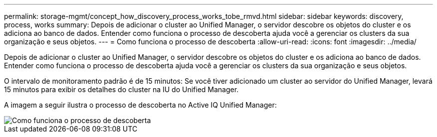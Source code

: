 ---
permalink: storage-mgmt/concept_how_discovery_process_works_tobe_rmvd.html 
sidebar: sidebar 
keywords: discovery, process, works 
summary: Depois de adicionar o cluster ao Unified Manager, o servidor descobre os objetos do cluster e os adiciona ao banco de dados. Entender como funciona o processo de descoberta ajuda você a gerenciar os clusters da sua organização e seus objetos. 
---
= Como funciona o processo de descoberta
:allow-uri-read: 
:icons: font
:imagesdir: ../media/


[role="lead"]
Depois de adicionar o cluster ao Unified Manager, o servidor descobre os objetos do cluster e os adiciona ao banco de dados. Entender como funciona o processo de descoberta ajuda você a gerenciar os clusters da sua organização e seus objetos.

O intervalo de monitoramento padrão é de 15 minutos: Se você tiver adicionado um cluster ao servidor do Unified Manager, levará 15 minutos para exibir os detalhes do cluster na IU do Unified Manager.

A imagem a seguir ilustra o processo de descoberta no Active IQ Unified Manager:

image::../media/discovery_process_oc_6_0.gif[Como funciona o processo de descoberta]
